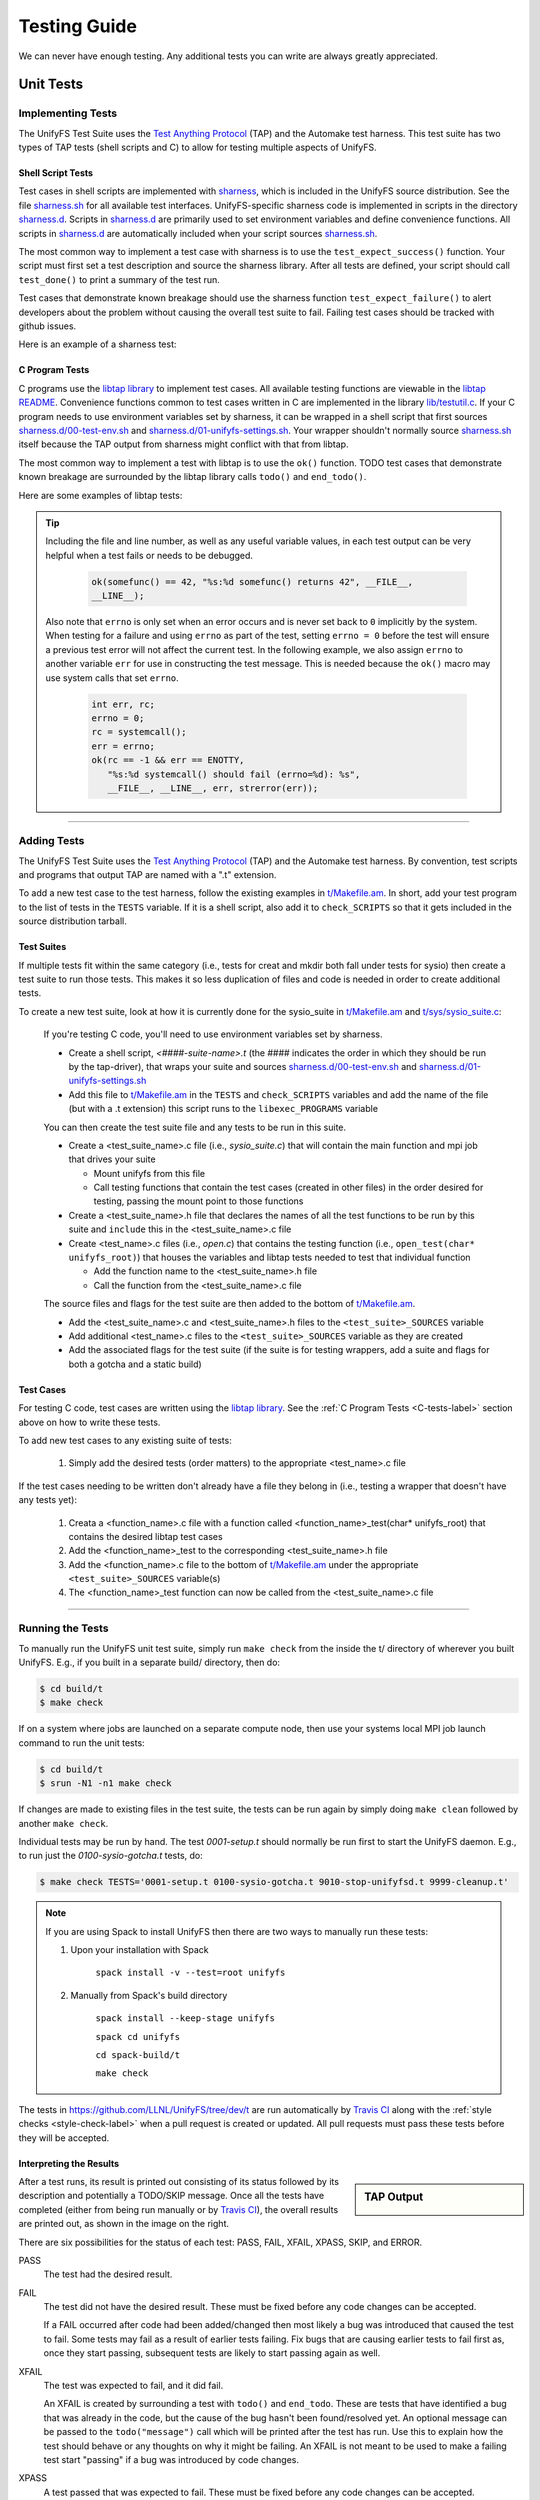 =============
Testing Guide
=============

We can never have enough testing. Any additional tests you can write are always
greatly appreciated.

----------
Unit Tests
----------

Implementing Tests
******************

The UnifyFS Test Suite uses the `Test Anything Protocol`_ (TAP) and the
Automake test harness. This test suite has two types of TAP tests (shell scripts
and C) to allow for testing multiple aspects of UnifyFS.

Shell Script Tests
^^^^^^^^^^^^^^^^^^

Test cases in shell scripts are implemented with sharness_, which is included
in the UnifyFS source distribution. See the file sharness.sh_ for all available
test interfaces. UnifyFS-specific sharness code is implemented in scripts in
the directory sharness.d_. Scripts in sharness.d_ are primarily used to set
environment variables and define convenience functions. All scripts in
sharness.d_ are automatically included when your script sources sharness.sh_.

The most common way to implement a test case with sharness is to use the
``test_expect_success()`` function. Your script must first set a test
description and source the sharness library. After all tests are defined, your
script should call ``test_done()`` to print a summary of the test run.

Test cases that demonstrate known breakage should use the sharness function
``test_expect_failure()`` to alert developers about the problem without
causing the overall test suite to fail. Failing test cases should be tracked
with github issues.

Here is an example of a sharness test:

.. code-block:: Bash
    :linenos:

    #!/bin/sh

    test_description="My awesome test cases"

    . $(dirname $0)/sharness.sh

    test_expect_success "Verify some critical invariant" '
        test 1 -eq 1
    '

    test_expect_failure "Prove this someday" '
        test "P" == "NP"
    '

    # Various tests available to use inside test_expect_success/failure
    test_expect_success "Show various available tests" '
        test_path_is_dir /somedir
        test_must_fail test_dir_is_empty /somedir
        test_path_is_file /somedir/somefile
    '

    # Use test_set_prereq/test_have_prereq to conditionally skip tests
    [[ -n $(which h5cc 2>/dev/null) ]] && test_set_prereq HAVE_HDF5
    if test_have_prereq HAVE_HDF5; then
        # run HDF5 tests
    fi

    # Can also check for prereq in individual test
    test_expect_success HAVE_HDF5 "Run HDF5 test" '
        # Run HDF5 test
    '

    test_done

.. _C-tests-label:

C Program Tests
^^^^^^^^^^^^^^^

C programs use the `libtap library`_ to implement test cases. All available
testing functions are viewable in the `libtap README`_. Convenience functions
common to test cases written in C are implemented in the library
`lib/testutil.c`_. If your C program needs to use environment variables set by
sharness, it can be wrapped in a shell script that first sources
`sharness.d/00-test-env.sh`_ and `sharness.d/01-unifyfs-settings.sh`_. Your
wrapper shouldn't normally source sharness.sh_ itself because the TAP output
from sharness might conflict with that from libtap.

The most common way to implement a test with libtap is to use the ``ok()``
function. TODO test cases that demonstrate known breakage are surrounded by the
libtap library calls ``todo()`` and ``end_todo()``.

Here are some examples of libtap tests:

.. code-block:: C
    :linenos:

    #include "t/lib/tap.h"
    #include "t/lib/testutil.h"
    #include <string.h>

    int main(int argc, char *argv[])
    {
        int result;

        result = (1 == 1);
        ok(result, "1 equals 1: %d", result);

        /* Or put a function call directly in test */
        ok(somefunc() == 42, "somefunc() returns 42");
        ok(somefunc() == -1, "somefunc() should fail");

        /* Use pass/fail for more complex code paths */
        int x = somefunc();
        if (x > 0) {
            pass("somefunc() returned a valid value");
        } else {
            fail("somefunc() returned an invalid value");
        }

        /* Use is/isnt for string comparisions */
        char buf[64] = {0};
        ok(fread(buf, 12, 1, fd) == 1, "read 12 bytes into buf);
        is(buf, "hello world", "buf is \"hello world\"");

        /* Use cmp_mem to test first n bytes of memory */
        char* a = "foo";
        char* b = "bar";
        cmp_mem(a, b, 3);

        /* Use like/unlike to string match to a POSIX regex */
        like("stranger", "^s.(r).*\\1$", "matches the regex");

        /* Use dies_ok/lives_ok to test whether code causes an exit */
        dies_ok({int x = 0/0;}, "divide by zero crashes");

        /* Use todo for failing tests to be notified when they start passing */
        todo("Prove this someday");
        result = strcmp("P", "NP");
        ok(result == 0, "P equals NP: %d", result);
        end_todo;

        /* Use skip/end_skip when a feature isn't implemented yet, or to
        conditionally skip when a resource isn't available */
        skip(TRUE, 2, "Reason for skipping tests");
        ok(1);
        ok(2);
        end_skip;

        #ifdef HAVE_SOME_FEATURE
            ok(somefunc());
            ok(someotherfunc());
        #else
            skip(TRUE, 2, "Don't have SOME_FEATURE");
            end_skip;
        #endif

        done_testing();
    }

.. tip::

    Including the file and line number, as well as any useful variable values,
    in each test output can be very helpful when a test fails or needs to be
    debugged.

        .. code-block:: C

            ok(somefunc() == 42, "%s:%d somefunc() returns 42", __FILE__,
            __LINE__);

    Also note that ``errno`` is only set when an error occurs and is never set
    back to ``0`` implicitly by the system.
    When testing for a failure and using ``errno`` as part of the test,
    setting ``errno = 0`` before the test will ensure a previous test error
    will not affect the current test. In the following example, we also
    assign ``errno`` to another variable ``err`` for use in constructing the
    test message. This is needed because the ``ok()`` macro may use system
    calls that set ``errno``.

        .. code-block:: C

            int err, rc;
            errno = 0;
            rc = systemcall();
            err = errno;
            ok(rc == -1 && err == ENOTTY,
               "%s:%d systemcall() should fail (errno=%d): %s",
               __FILE__, __LINE__, err, strerror(err));

------------

Adding Tests
************

The UnifyFS Test Suite uses the `Test Anything Protocol`_ (TAP) and the
Automake test harness. By convention, test scripts and programs that output
TAP are named with a ".t" extension.

To add a new test case to the test harness, follow the existing examples in
`t/Makefile.am`_. In short, add your test program to the list of tests in the
``TESTS`` variable. If it is a shell script, also add it to ``check_SCRIPTS``
so that it gets included in the source distribution tarball.

Test Suites
^^^^^^^^^^^

If multiple tests fit within the same category (i.e., tests for creat and mkdir
both fall under tests for sysio) then create a test suite to run those tests.
This makes it so less duplication of files and code is needed in order to create
additional tests.

To create a new test suite, look at how it is currently done for the
sysio_suite in `t/Makefile.am`_ and `t/sys/sysio_suite.c`_:

    If you're testing C code, you'll need to use environment variables set by
    sharness.

    - Create a shell script, *<####-suite-name>.t* (the #### indicates the
      order in which they should be run by the tap-driver), that wraps your
      suite and sources `sharness.d/00-test-env.sh`_ and
      `sharness.d/01-unifyfs-settings.sh`_
    - Add this file to `t/Makefile.am`_ in the ``TESTS`` and ``check_SCRIPTS``
      variables and add the name of the file (but with a .t extension) this
      script runs to the ``libexec_PROGRAMS`` variable

    You can then create the test suite file and any tests to be run in this
    suite.

    - Create a <test_suite_name>.c file (i.e., *sysio_suite.c*) that will
      contain the main function and mpi job that drives your suite

      - Mount unifyfs from this file
      - Call testing functions that contain the test cases
        (created in other files) in the order desired for testing, passing the
        mount point to those functions
    - Create a <test_suite_name>.h file that declares the names of all the test
      functions to be run by this suite and ``include`` this in the
      <test_suite_name>.c file
    - Create <test_name>.c files (i.e., *open.c*) that contains the testing
      function (i.e., ``open_test(char* unifyfs_root)``) that houses the
      variables and libtap tests needed to test that individual function

      - Add the function name to the <test_suite_name>.h file
      - Call the function from the <test_suite_name>.c file

    The source files and flags for the test suite are then added to the bottom
    of `t/Makefile.am`_.

    - Add the <test_suite_name>.c and <test_suite_name>.h files to the
      ``<test_suite>_SOURCES`` variable
    - Add additional <test_name>.c files to the ``<test_suite>_SOURCES``
      variable as they are created
    - Add the associated flags for the test suite (if the suite is for testing
      wrappers, add a suite and flags for both a gotcha and a static build)

Test Cases
^^^^^^^^^^

For testing C code, test cases are written using the `libtap library`_. See the
:ref:`C Program Tests <C-tests-label>` section above on how to write these
tests.

To add new test cases to any existing suite of tests:

    1. Simply add the desired tests (order matters) to the appropriate
       <test_name>.c file

If the test cases needing to be written don't already have a file they belong
in (i.e., testing a wrapper that doesn't have any tests yet):

    1. Creata a <function_name>.c file with a function called
       <function_name>_test(char* unifyfs_root) that contains the desired
       libtap test cases
    2. Add the <function_name>_test to the corresponding <test_suite_name>.h
       file
    3. Add the <function_name>.c file to the bottom of `t/Makefile.am`_ under
       the appropriate ``<test_suite>_SOURCES`` variable(s)
    4. The <function_name>_test function can now be called from the
       <test_suite_name>.c file

------------

Running the Tests
*****************

To manually run the UnifyFS unit test suite, simply run ``make check`` from the
inside the t/ directory of wherever you built UnifyFS. E.g., if you built in a
separate build/ directory, then do:

.. code-block:: BASH

    $ cd build/t
    $ make check

If on a system where jobs are launched on a separate compute node, then use your
systems local MPI job launch command to run the unit tests:

.. code-block:: BASH

    $ cd build/t
    $ srun -N1 -n1 make check

If changes are made to existing files in the test suite, the tests can be run
again by simply doing ``make clean`` followed by another ``make check``.

Individual tests may be run by hand. The test *0001-setup.t* should
normally be run first to start the UnifyFS daemon. E.g., to run just the
*0100-sysio-gotcha.t* tests, do:

.. code-block:: BASH

    $ make check TESTS='0001-setup.t 0100-sysio-gotcha.t 9010-stop-unifyfsd.t 9999-cleanup.t'

.. note::

    If you are using Spack to install UnifyFS then there are two ways to
    manually run these tests:

    1. Upon your installation with Spack

        ``spack install -v --test=root unifyfs``

    2. Manually from Spack's build directory

        ``spack install --keep-stage unifyfs``

        ``spack cd unifyfs``

        ``cd spack-build/t``

        ``make check``

The tests in https://github.com/LLNL/UnifyFS/tree/dev/t are run automatically
by `Travis CI`_ along with the :ref:`style checks <style-check-label>` when a
pull request is created or updated. All pull requests must pass these tests
before they will be accepted.

Interpreting the Results
^^^^^^^^^^^^^^^^^^^^^^^^

.. sidebar:: TAP Output

    .. image:: images/tap-output.png
        :align: center

After a test runs, its result is printed out consisting of its status followed
by its description and potentially a TODO/SKIP message. Once all the tests
have completed (either from being run manually or by `Travis CI`_), the overall
results are printed out, as shown in the image on the right.


There are six possibilities for the status of each test: PASS, FAIL, XFAIL,
XPASS, SKIP, and ERROR.

PASS
    The test had the desired result.
FAIL
    The test did not have the desired result. These must be fixed before any
    code changes can be accepted.

    If a FAIL occurred after code had been added/changed then most likely a bug
    was introduced that caused the test to fail. Some tests may fail as a
    result of earlier tests failing. Fix bugs that are causing earlier tests
    to fail first as, once they start passing, subsequent tests are likely to
    start passing again as well.
XFAIL
    The test was expected to fail, and it did fail.

    An XFAIL is created by surrounding a test with ``todo()`` and ``end_todo``.
    These are tests that have identified a bug that was already in the code,
    but the cause of the bug hasn't been found/resolved yet. An optional
    message can be passed to the ``todo("message")`` call which will be printed
    after the test has run. Use this to explain how the test should behave or
    any thoughts on why it might be failing. An XFAIL is not meant to be used
    to make a failing test start "passing" if a bug was introduced by code
    changes.
XPASS
    A test passed that was expected to fail. These must be fixed before any
    code changes can be accepted.

    The relationship of an XPASS to an XFAIL is the same as that of a FAIL to a
    PASS. An XPASS will typically occur when a bug causing an XFAIL has been
    fixed and the test has started passing. If this is the case, remove the
    surrounding ``todo()`` and ``end_todo`` from the failing test.
SKIP
    The test was skipped.

    Tests are skipped because what they are testing hasn't been implemented
    yet, or they apply to a feature/variant that wasn't included in the build
    (i.e., HDF5). A SKIP is created by surrounding the test(s) with
    ``skip(test, n, message)`` and ``end_skip`` where the ``test`` is what
    determines if these tests should be skipped and ``n`` is the number of
    subsequent tests to skip. Remove these if it is no longer desired for those
    tests to be skipped.
ERROR
    A test or test suite exited with a non-zero status.

    When a test fails, the containing test suite will exit with a non-zero
    status, causing an ERROR. Fixing any test failures should resolve the
    ERROR.

Running the Examples
^^^^^^^^^^^^^^^^^^^^

To run any of these examples manually, refer to the :doc:`examples`
documentation.

The UnifyFS examples_ are also being used as integration tests with
continuation integration tools such as Bamboo_ or GitLab_.

------------

-----------------
Integration Tests
-----------------

The UnifyFS examples_ are being used as integration tests with continuation
integration tools such as Bamboo_ or GitLab_.

To run any of these examples manually, refer to the :doc:`examples`
documentation.

------------

Running the Tests
*****************

.. attention::

    UnifyFS's integration test suite requires MPI and currently only supports
    ``srun`` and ``jsrun`` MPI launch commands. Changes are coming to support
    ``mpirun``.

UnifyFS's integration tests are primarly set up to be run all as one suite.
However, they can be run individually if desired.

The testing scripts in `t/ci`_ depend on sharness_, which is set up in the
containing *t/* directory. These tests will not function properly if moved or if
they cannot find the sharness files.

.. important::

    Whether running all tests or individual tests, first make sure you have
    either interactively allocated nodes or are submitting a batch job to run
    them.

    Also make sure all :ref:`dependencies <spack-build-label>` are installed and
    loaded.

By default, the integration tests will use the number of processes-per-node as
there are nodes allocated for the job (i.e., if 4 nodes were allocated, then 4
processes will be run per node). This can be changed by setting the
:ref:`$CI_NPROCS <ci-nprocs-label>` environment variable.

.. note::

    In order to run the the integration tests from a Spack_ installation of
    UnifyFS, you'll need to tell Spack to use a different location for staging
    builds in order to have the source files available from inside an allocation.

    Open your Spack config file

        ``spack config edit config``

    and provide a path that is visible during job allocations:

        .. code-block:: yaml

            config:
              build_stage:
              - /visible/path/from/all/allocated/nodes
              # or build directly inside Spack's install directory
              - $spack/var/spack/stage

    Then make sure to include the ``--keep-stage`` option when installing:

        ``spack install --keep-stage unifyfs``

Running All Tests
^^^^^^^^^^^^^^^^^

To run all of the tests, simply run ``./RUN_CI_TESTS.sh``.

.. code-block:: BASH

    $ ./RUN_CI_TESTS.sh

or

.. code-block:: BASH

    $ prove -v RUN_CI_TESTS.sh

Running Individual Tests
^^^^^^^^^^^^^^^^^^^^^^^^

In order to run individual tests, testing functions and variables need to be set
up first, and the UnifyFS server needs to be started. To do this, first source
the *t/ci/001-setup.sh* script followed by *002-start-server.sh*. Then source
each desired test script after that preceded by ``$CI_DIR/``. When finished,
source the *990-stop-server.sh* script last to stop the server and clean up.

.. code-block:: BASH

    $ . full/path/to/001-setup.sh
    $ . $CI_DIR/002-start-server.sh
    $ . $CI_DIR/100-writeread-tests.sh
    $ . $CI_DIR/990-stop-server.sh

Configuration Variables
^^^^^^^^^^^^^^^^^^^^^^^

Along with the already provided :doc:`configuration` options/environment
variables, there are available environment variables used by the integration
testing suite that can be set in order to change the default behavior. They are
listed below in the order they are set up.

``CI_PROJDIR``
""""""""""""""

USAGE: ``CI_PROJDIR=/base/location/to/search/for/UnifyFS/source/files``

During setup, the integration tests will search for the ``unifyfsd`` executable
and installed example scripts if the UnifyFS install directory is not provided by
the user with the ``UNIFYFS_INSTALL`` envar. ``CI_PROJDIR`` is the base location
where this search will start and defaults to ``CI_PROJDIR=$HOME``.


``UNIFYFS_INSTALL``
"""""""""""""""""""

USAGE: ``UNIFYFS_INSTALL=/path/to/dir/containing/UnifyFS/bin/directory``

The full path to the directory containing the *bin/* and *libexec/* directories
for a UnifyFS installation. Set this envar to prevent the integration tests from
searching for a UnifyFS install directory automatically.

.. _ci-nprocs-label:

``CI_NPROCS``
"""""""""""""

USAGE: ``CI_NPROCS=<number-of-process-per-node>``

The number of processes to use per node inside a job allocation. This defaults
to the number of processes per node as there are nodes in the allocation (i.e.,
if 4 nodes were allocated, then 4 processes will be run per node). This should
be adjusted if fewer processes are desired on multiple nodes, multiple processes
are desired on a single node, or a large number of nodes have been allocated.

``CI_LOG_CLEANUP``
""""""""""""""""""

USAGE: ``CI_LOG_CLEANUP=yes|YES|no|NO``

In the event ``$UNIFYFS_LOG_DIR`` has **not** been set, the logs will be put in
``$SHARNESS_TRASH_DIRECTORY``, as set up by sharness.sh_, and cleaned up
automatically after the tests have run. The logs will be in a
*<system-name>_<jobid>/* subdirectory. Should any tests fail, the trash
directory will not be cleaned up for debugging purposes. Setting
``CI_LOG_CLEANUP=no|NO`` will move the *<system-name>_<jobid>/* logs directory
to ``$CI_DIR`` (the directory containing the integration tests) to
allow them to persist even when all tests pass. This envar defauls to ``yes``.

.. note::

    Setting ``$UNIFYFS_LOG_DIR`` will put all created logs in the designated path
    and will not clean them up.

``CI_HOST_CLEANUP``
"""""""""""""""""""

USAGE: ``CI_HOST_CLEANUP=yes|YES|no|NO``

After all tests have run, the nodes on which the tests were ran will
automatically be cleaned up. This cleanup includes ensuring ``unifyfsd`` has
stopped and deleting any files created by UnifyFS or its dependencies. Set
``CI_HOST_CLEANUP=no|NO`` to skip cleaning up. This envar defaults to ``yes``.

.. note::

    PDSH_ is required for cleanup and cleaning up is simply skipped if not
    found.

``CI_CLEANUP``
""""""""""""""

USAGE: ``CI_CLEANUP=yes|YES|no|NO``

Setting this to ``no|NO`` sets both ``$CI_LOG_CLEANUP`` and ``$CI_HOST_CLEANUP``
to ``no|NO``.

``CI_TEMP_DIR``
""""""""""""""""

USAGE: ``CI_TEMP_DIR=/path/for/temporary/files/created/by/UnifyFS``

Can be used as a shortcut to set ``UNIFYFS_RUNSTATE_DIR`` and
``UNIFYFS_META_DB_PATH`` to the same path.  This envar defaults to
``CI_TEMP_DIR=${TMPDIR}/unifyfs.${USER}.${JOB_ID}``.

``CI_TEST_POSIX``
"""""""""""""""""

USAGE: ``CI_TEST_POSIX=yes|YES|no|NO``

Determines whether any ``<example-name>-posix`` tests should be run since they
require a real mountpoint to exist.

This envar defaults to ``yes``. However, when ``$UNIFYFS_MOUNTPOINT`` is set to a
real directory, this envar is switched to ``no``. The idea behind this is that
the tests can be run a first time with a fake mountpoint (which will also run
the posix tests), and then the tests can be run again with a real mountpoint and
the posix tests wont be run twice. This behavior can be overridden by setting
``CI_TEST_POSIX=yes|YES`` before running the integration tests when
``$UNIFYFS_MOUNTPOINT`` is set to an existing directory.

An example of testing a posix example can be see :ref:`below <posix-ex-label>`.

.. note::

    The the posix mountpoint envar, ``CI_POSIX_MP``, is set up inside
    ``$SHARNESS_TRASH_DIRECTORY`` automatically and cleaned up afterwards.
    However, this envar can be set before running the integration tests as well.
    If setting this, ensure that it is a shared file system that all allocated
    nodes can see.

------------

Adding New Tests
****************

In order to add additional tests, create a script after the fashion of
`t/ci/100-writeread-tests.sh`_ where the prefixed number indicates the desired
order for running the tests. Then source that script in `t/ci/RUN_CI_TESTS.sh`_
in the desired order.

Just like the helpers functions found in sharness.d_, there are continuous
integration helper functions (see :ref:`below <helper-label>` for more details)
available in `t/ci/ci-functions.sh`_. These exist to help make adding new tests
as simple as possible.

One particularly useful function is ``unify_run_test()``. Currently, this
function is set up to work for the *write*, *read*, *writeread*, and
*checkpoint-restart* examples. This function sets up the MPI job run command and
default arguments as well as any default arguments wanted by all examples. See
:ref:`below <unify-run-test-label>` for details.

.. _helper-label:

Example Helper Functions
^^^^^^^^^^^^^^^^^^^^^^^^

There are helper functions available in `t/ci/ci-functions.sh`_ that can make
running and testing the examples much easier. These may get adjusted over time
to accommodate other examples, or additional functions may need to be written.
Some of the main helper functions that might be useful for running examples are:

.. _unify-run-test-label:

``unify_run_test()``
""""""""""""""""""""

USAGE: ``unify_run_test app_name "app_args" [output_variable_name]``

Given a example application name and application args, this function runs the
example with the appropriate MPI runner and args. This function is meant to make
running the cr, write, read, and writeread examples as easy as possible.

The ``build_test_command()`` function is called by this function which
automatically sets any options that are always wanted (-vkf as well as -U and
the appropriate -m if posix test or not). The stderr output file is also created
(based on the filename that is autogenerated) and the appropriate option is set
for the MPI job run command.

Args that can be passed in are ([-pncbx][-A|-M|-P|-S|-V]). All other args (see
:ref:`Running the Examples <run-ex-label>`) are set automatically, including the
filename (which is generated based on the input ``$app_name`` and ``$app_args``).

The third parameter is an optional "pass-by-reference" parameter that can
contain the variable name for the resulting output to be stored in, allowing
this function to be used in one of two ways:

.. code-block:: BASH
    :caption: Using command substitution

    app_output=$(unify_run_test $app_name "$app_args")

or

.. code-block:: BASH
    :caption: Using a "pass-by-reference" variable

    unifyfs_run_test $app_name "$app_args" app_output

This function returns the return code of the executed example as well as the
output produced by running the example.

.. note::

    If ``unify_run_test()`` is simply called with only two arguments and without
    using command substitution, the resulting output will be sent to the standard
    output.

The results can then be tested with sharness_:

.. code-block:: BASH
    :emphasize-lines: 7,11-14

    basetest=writeread
    runmode=static

    app_name=${basetest}-${runmode}
    app_args="-p n1 -n32 -c $((16 * $KB)) -b $MB

    unify_run_test $app_name "$app_args" app_output
    rc=$?
    line_count=$(echo "$app_output" | wc -l)

    test_expect_success "$app_name $app_args: (line_count=$line_count, rc=$rc)" '
        test $rc = 0 &&
        test $line_count = 8
    '

``get_filename()``
""""""""""""""""""

USAGE: ``get_filename app_name app_args [app_suffix]``

Builds and returns the filename for an example so that if it shows up in the
``$UNIFYFS_MOUNTPOINT`` (when using an existing mountpoint), it can be tracked
to its originating test for debugging. Error files are created with this
filename and a ``.err`` suffix and placed in the logs directory for debugging.

Also allows testers to get what the filename will be in advance if called
from a test suite. This can be used for posix tests to ensure the file showed
up in the mount point, as well as for cp/stat tests that potentially need the
filename from a previous test.

Note that the filename created by ``unify_run_test()`` will have a ``.app``
suffix.

Returns a string with the spaces removed and hyphens replaced by underscores.

.. code-block:: BASH

    get_filename write-static "-p n1 -n 32 -c 1024 -b 1048576" ".app"
    write-static_pn1_n32_c1KB_b1MB.app

Some uses cases may be:

- posix tests where the file existence is checked for after a test was run
- cp/stat tests where an already existing filename from a prior test is needed

For example:

.. _posix-ex-label:

.. code-block:: BASH
    :emphasize-lines: 10,15

    basetest=writeread
    runmode=posix

    app_name=${basetest}-${runmode}
    app_args="-p nn -n32 -c $((16 * $KB)) -b $MB

    unify_run_test $app_name "$app_args" app_output
    rc=$?
    line_count=$(echo "$app_output" | wc -l)
    filename=$(get_filename $app_name "$app_args" ".app")

    test_expect_success POSIX "$app_name $app_args: (line_count=$line_count, rc=$rc)" '
        test $rc = 0 &&
        test $line_count = 8 &&
        test_path_has_file_per_process $CI_POSIX_MP $filename
    '

Sharness Helper Functions
^^^^^^^^^^^^^^^^^^^^^^^^^

There are also additional sharness functions for testing the examples available
when `t/ci/ci-functions.sh`_ is sourced. These are to be used with sharness_ for
testing the results of running the examples with or without using the
:ref:`Example Helper Functions <helper-label>`.

``process_is_running()``
""""""""""""""""""""""""

USAGE: ``process_is_running process_name seconds_before_giving_up``

Checks if a process with the given name is running on every host, retrying up to
a given number of seconds before giving up. This function overrides the
``process_is_running()`` function used by the UnifyFS unit tests. The primary
difference being that this function checks for the process on every host.

Expects two arguments:

- $1 - Name of a process to check for
- $2 - Number of seconds to wait before giving up

.. code-block:: BASH
    :emphasize-lines:

    test_expect_success "unifyfsd is running" '
        process_is_running unifyfsd 5
    '

``process_is_not_running()``
""""""""""""""""""""""""""""

USAGE: ``process_is_not_running process_name seconds_before_giving_up``

Checks if a process with the given name is not running on every host, retrying
up to a given number of seconds before giving up. This function overrides the
``process_is_not_running()`` function used by the UnifyFS unit tests. The primary
difference being that this function checks that the process is not running on
every host.

Expects two arguments:

- $1 - Name of a process to check for
- $2 - Number of seconds to wait before giving up

.. code-block:: BASH

    test_expect_success "unifyfsd is not running" '
        process_is_not_running unifyfsd 5
    '

``test_path_is_dir()``
""""""""""""""""""""""

USAGE: ``test_path_is_dir dir_name [optional]``

Checks that a directory with the given name exists and is accessible from each
host. Does NOT need to be a shared directory. This function overrides the
``test_path_is_dir()`` function in sharness.sh_, the primary difference being
that this function checks for the dir on every host in the allocation.

Takes once argument with an optional second:

- $1 - Path of the directory to check for
- $2 - Can be given to provide a more precise diagnosis

.. code-block:: BASH

    test_expect_success "$dir_name is an existing directory" '
        test_path_is_dir $dir_name
    '

``test_path_is_shared_dir()``
"""""""""""""""""""""""""""""

USAGE: ``test_path_is_shared_dir dir_name [optional]``

Check if same directory (actual directory, not just name) exists and is
accessible from each host.

Takes once argument with an optional second:

- $1 - Path of the directory to check for
- $2 - Can be given to provide a more precise diagnosis

.. code-block:: BASH

    test_expect_success "$dir_name is a shared directory" '
        test_path_is_shared_dir $dir_name
    '

``test_path_has_file_per_process()``
""""""""""""""""""""""""""""""""""""

USAGE: ``test_path_has_file_per_process dir_path file_name [optional]``

Check if the provided directory path contains a file-per-process of the provided
file name. Assumes the directory is a shared directory.

Takes two arguments with an optional third:

- $1 - Path of the shared directory to check for the files
- $2 - File name without the appended process number
- $3 - Can be given to provided a more precise diagnosis

.. code-block:: BASH

    test_expect_success "$dir_name has file-per-process of $file_name" '
        test_path_has_file_per_process $dir_name $file_name
    '

There are other helper functions available as well, most of which are being used
by the test suite itself. Details on these functions can be found in their
comments in `t/ci/ci-functions.sh`_.

.. explicit external hyperlink targets

.. _Bamboo: https://www.atlassian.com/software/bamboo
.. _GitLab: https://about.gitlab.com
.. _examples: https://github.com/LLNL/UnifyFS/tree/dev/examples/src
.. _libtap library: https://github.com/zorgnax/libtap
.. _libtap README: https://github.com/zorgnax/libtap/blob/master/README.md
.. _lib/testutil.c: https://github.com/LLNL/UnifyFS/blob/dev/t/lib/testutil.c
.. _PDSH: https://github.com/chaos/pdsh
.. _sharness: https://github.com/chriscool/sharness
.. _sharness.d: https://github.com/LLNL/UnifyFS/tree/dev/t/sharness.d
.. _sharness.d/00-test-env.sh: https://github.com/LLNL/UnifyFS/blob/dev/t/sharness.d/00-test-env.sh
.. _sharness.d/01-unifyfs-settings.sh: https://github.com/LLNL/UnifyFS/blob/dev/t/sharness.d/01-unifyfs-settings.sh
.. _sharness.sh: https://github.com/LLNL/UnifyFS/blob/dev/t/sharness.sh
.. _Spack: https://github.com/spack/spack
.. _t/ci: https://github.com/LLNL/UnifyFS/blob/dev/t/ci
.. _t/Makefile.am: https://github.com/LLNL/UnifyFS/blob/dev/t/Makefile.am
.. _t/sys/sysio_suite.c: https://github.com/LLNL/UnifyFS/blob/dev/t/sys/sysio_suite.c
.. _t/ci/100-writeread-tests.sh: https://github.com/LLNL/UnifyFS/blob/dev/t/ci/100-writeread-tests.sh
.. _t/ci/ci-functions.sh: https://github.com/LLNL/UnifyFS/blob/dev/t/ci/ci-functions.sh
.. _t/ci/RUN_CI_TESTS.sh: https://github.com/LLNL/UnifyFS/blob/dev/t/ci/RUN_CI_TESTS.sh
.. _Test Anything Protocol: https://testanything.org
.. _Travis CI: https://docs.travis-ci.com
